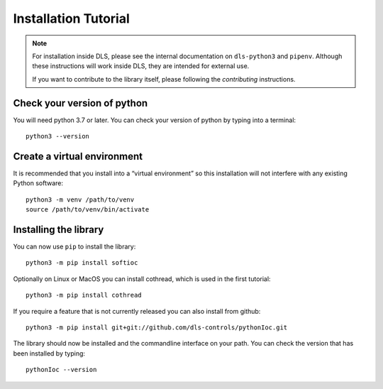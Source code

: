 Installation Tutorial
=====================

.. note::

    For installation inside DLS, please see the internal documentation on
    ``dls-python3`` and ``pipenv``. Although these instructions will work
    inside DLS, they are intended for external use.

    If you want to contribute to the library itself, please following
    the `contributing` instructions.

Check your version of python
----------------------------

You will need python 3.7 or later. You can check your version of python by
typing into a terminal::

    python3 --version

Create a virtual environment
----------------------------

It is recommended that you install into a “virtual environment” so this
installation will not interfere with any existing Python software::

    python3 -m venv /path/to/venv
    source /path/to/venv/bin/activate


Installing the library
----------------------

You can now use ``pip`` to install the library::

    python3 -m pip install softioc

Optionally on Linux or MacOS you can install cothread, which is used in the
first tutorial::

    python3 -m pip install cothread

If you require a feature that is not currently released you can also install
from github::

    python3 -m pip install git+git://github.com/dls-controls/pythonIoc.git

The library should now be installed and the commandline interface on your path.
You can check the version that has been installed by typing::

    pythonIoc --version
